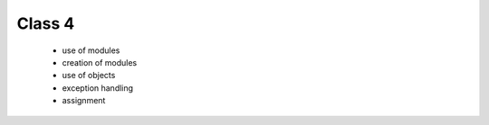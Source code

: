 Class 4
=======

   * use of modules
   * creation of modules
   * use of objects
   * exception handling
   * assignment
